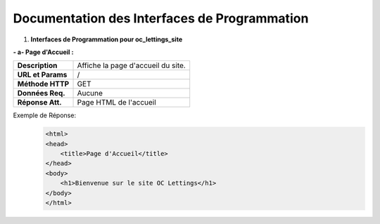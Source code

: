Documentation des Interfaces de Programmation
---------------------------------------------


#. **Interfaces de Programmation pour oc_lettings_site**

**- a- Page d'Accueil :**

+-------------------+------------------------------------------------+
| **Description**   | Affiche la page d'accueil du site.             |
+-------------------+------------------------------------------------+
| **URL et Params** | /                                              |
+-------------------+------------------------------------------------+
| **Méthode HTTP**  | GET                                            |
+-------------------+------------------------------------------------+
| **Données Req.**  | Aucune                                         |
+-------------------+------------------------------------------------+
| **Réponse Att.**  | Page HTML de l'accueil                         |
+-------------------+------------------------------------------------+

Exemple de Réponse:
   .. code:: shell

       <html>
       <head>
           <title>Page d'Accueil</title>
       </head>
       <body>
           <h1>Bienvenue sur le site OC Lettings</h1>
       </body>
       </html>       
